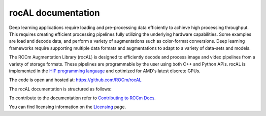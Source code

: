 .. meta::
  :description: rocAL documentation and API reference library
  :keywords: rocAL, ROCm, API, documentation

.. _rocal:

********************************************************************
rocAL documentation
********************************************************************

Deep learning applications require loading and pre-processing data efficiently to achieve high processing throughput. 
This requires creating efficient processing pipelines fully utilizing the underlying hardware capabilities. 
Some examples are load and decode data, and perform a variety of augmentations such as color-format conversions. Deep learning 
frameworks require supporting multiple data formats and augmentations to adapt to a variety of data-sets and models.

The ROCm Augmentation Library (rocAL) is designed to efficiently decode and process image and video pipelines from a 
variety of storage formats. These pipelines are programmable by the user using both C++ and Python APIs. rocAL is 
implemented in the `HIP programming language <https://rocm.docs.amd.com/projects/HIP/>`_ and optimized for AMD's
latest discrete GPUs.

The code is open and hosted at: https://github.com/ROCm/rocAL

The rocAL documentation is structured as follows:

.. grid:: 2
  :gutter: 3

  .. grid-item-card:: Installation

    * :ref:`install`

  .. grid-item-card:: How to

    * :ref:`overview`
    * :ref:`architecture`
    * :ref:`using-with-cpp`
    * :ref:`using-with-python`
    * :ref:`framework`

  .. grid-item-card:: Tutorials
    
    * :doc:`rocAL examples <./examples/examples>`

  .. grid-item-card:: Reference

    * `rocAL RNNT dataloading <./reference/rocAL-and-RNNT.html>`_
    * `rocAL API Modules <https://rocm.docs.amd.com/projects/rocAL/en/latest/doxygen/html/modules.html>`_
    * `rocAL API <https://rocm.docs.amd.com/projects/rocAL/en/latest/doxygen/html/group__group__rocal.html>`_
    * `rocAL Datatypes <https://rocm.docs.amd.com/projects/rocAL/en/latest/doxygen/html/group__group__rocal__types.html>`_
    * `rocAL Augmentation API <https://rocm.docs.amd.com/projects/rocAL/en/latest/doxygen/html/group__group__rocal__augmentations.html>`_
    * `rocAL Data Loaders API <https://rocm.docs.amd.com/projects/rocAL/en/latest/doxygen/html/group__group__rocal__data__loaders.html>`_
    * `rocAL Data Transfer API <https://rocm.docs.amd.com/projects/rocAL/en/latest/doxygen/html/group__group__rocal__data__transfer.html>`_
    * `rocAL Info API <https://rocm.docs.amd.com/projects/rocAL/en/latest/doxygen/html/group__group__rocal__info.html>`_
    * `rocAL Metadata API <https://rocm.docs.amd.com/projects/rocAL/en/latest/doxygen/html/group__group__rocal__meta__data.html>`_
    * `rocAL Parameter API <https://rocm.docs.amd.com/projects/rocAL/en/latest/doxygen/html/group__group__rocal__parameters.html>`_
    * `rocAL Header Files <https://rocm.docs.amd.com/projects/rocAL/en/latest/doxygen/html/files.html>`_

To contribute to the documentation refer to `Contributing to ROCm Docs <https://rocm.docs.amd.com/en/latest/contribute/contributing.html>`_.

You can find licensing information on the `Licensing <https://rocm.docs.amd.com/en/latest/about/license.html>`_ page.

